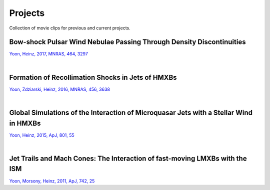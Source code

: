 ====================
Projects
====================

Collection of movie clips for previous and current projects.


Bow-shock Pulsar Wind Nebulae Passing Through Density Discontinuities
=====================================================================
`Yoon, Heinz, 2017, MNRAS, 464, 3297 <http://adsabs.harvard.edu/abs/2017MNRAS.464.3297Y>`_

.. raw:: html

  <video width="700" height="488" controls="controls">
  <source src="_static/guitar.mp4" type="video/mp4">
  </video>
.. 1034x720

.. raw:: html

  <video width="700" height="700" controls="controls">
  <source src="_static/bow_PWN_rot45_rotview.mp4" type="video/mp4">
  </video>
.. 720x720

|


Formation of Recollimation Shocks in Jets of HMXBs
==================================================
`Yoon, Zdziarski, Heinz, 2016, MNRAS, 456, 3638 <http://adsabs.harvard.edu/abs/2016MNRAS.456.3638Y>`_ 

.. raw:: html

  <video width="700" height="553" controls="controls">
  <source src="_static/jet_evol.mp4" type="video/mp4">
  </video>
.. 912x720

|

Global Simulations of the Interaction of Microquasar Jets with a Stellar Wind in HMXBs
======================================================================================
`Yoon, Heinz, 2015, ApJ, 801, 55 <http://adsabs.harvard.edu/abs/2015ApJ...801...55Y>`_

.. raw:: html

  <video width="700" height="525" controls="controls">
  <source src="_static/mv_sphwind_mvMaker.mp4" type="video/mp4">
  </video>
.. 1440x1080

|

Jet Trails and Mach Cones: The Interaction of fast-moving LMXBs with the ISM
============================================================================
`Yoon, Morsony, Heinz, 2011, ApJ, 742, 25 <http://adsabs.harvard.edu/abs/2011ApJ...742...25Y>`_

.. raw:: html

  <video width="700" height="513" controls="controls">
  <source src="_static/LMXBs.mp4" type="video/mp4">
  </video>
.. 984x720

